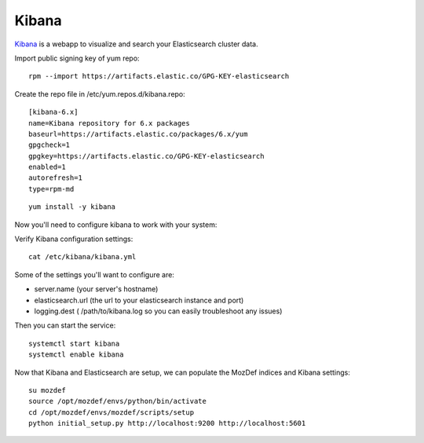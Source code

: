 Kibana
******

`Kibana`_ is a webapp to visualize and search your Elasticsearch cluster data.


Import public signing key of yum repo::

  rpm --import https://artifacts.elastic.co/GPG-KEY-elasticsearch


Create the repo file in /etc/yum.repos.d/kibana.repo::

  [kibana-6.x]
  name=Kibana repository for 6.x packages
  baseurl=https://artifacts.elastic.co/packages/6.x/yum
  gpgcheck=1
  gpgkey=https://artifacts.elastic.co/GPG-KEY-elasticsearch
  enabled=1
  autorefresh=1
  type=rpm-md

::

  yum install -y kibana

Now you'll need to configure kibana to work with your system:

Verify Kibana configuration settings::

  cat /etc/kibana/kibana.yml

Some of the settings you'll want to configure are:

* server.name (your server's hostname)
* elasticsearch.url (the url to your elasticsearch instance and port)
* logging.dest ( /path/to/kibana.log so you can easily troubleshoot any issues)

Then you can start the service::

  systemctl start kibana
  systemctl enable kibana


Now that Kibana and Elasticsearch are setup, we can populate the MozDef indices and Kibana settings::

  su mozdef
  source /opt/mozdef/envs/python/bin/activate
  cd /opt/mozdef/envs/mozdef/scripts/setup
  python initial_setup.py http://localhost:9200 http://localhost:5601


.. _Kibana: https://www.elastic.co/products/kibana
